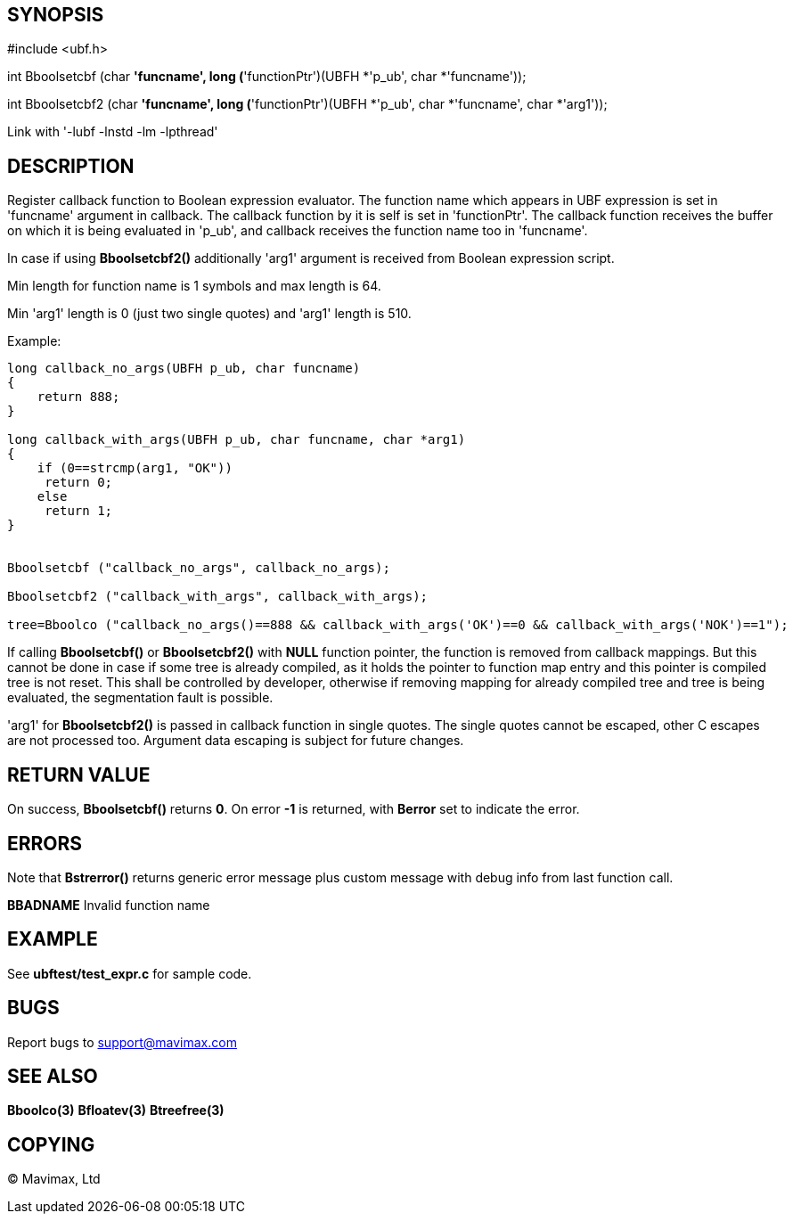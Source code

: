 SYNOPSIS
--------

#include <ubf.h>

int Bboolsetcbf (char *'funcname', long (*'functionPtr')(UBFH *'p_ub', char *'funcname'));

int Bboolsetcbf2 (char *'funcname', long (*'functionPtr')(UBFH *'p_ub', char *'funcname', char *'arg1'));

Link with '-lubf -lnstd -lm -lpthread'

DESCRIPTION
-----------
Register callback function to Boolean expression evaluator. The function name 
which appears in UBF expression is set in 'funcname' argument in callback. 
The callback function by it is self is set in 'functionPtr'. The callback 
function receives the buffer on which it is being evaluated in 'p_ub', 
and callback receives the function name too in 'funcname'.

In case if using *Bboolsetcbf2()* additionally 'arg1' argument is received from
Boolean expression script.

Min length for function name is 1 symbols and max length is 64.

Min 'arg1' length is 0 (just two single quotes) and 'arg1' length is 510.

Example:

--------------------------------------------------------------------------------

long callback_no_args(UBFH p_ub, char funcname)
{
    return 888;
}

long callback_with_args(UBFH p_ub, char funcname, char *arg1)
{
    if (0==strcmp(arg1, "OK"))
     return 0;
    else
     return 1;
}


Bboolsetcbf ("callback_no_args", callback_no_args);

Bboolsetcbf2 ("callback_with_args", callback_with_args);

tree=Bboolco ("callback_no_args()==888 && callback_with_args('OK')==0 && callback_with_args('NOK')==1");

--------------------------------------------------------------------------------

If calling *Bboolsetcbf()* or *Bboolsetcbf2()* with *NULL* function pointer, the
function is removed from callback mappings. But this cannot be done in case if
some tree is already compiled, as it holds the pointer to function map entry
and this pointer is compiled tree is not reset. This shall be controlled by
developer, otherwise if removing mapping for already compiled tree and tree
is being evaluated, the segmentation fault is possible.

'arg1' for *Bboolsetcbf2()* is passed in callback function in single quotes.
The single quotes cannot be escaped, other C escapes are not processed too.
Argument data escaping is subject for future changes.

RETURN VALUE
------------
On success, *Bboolsetcbf()* returns *0*. On error *-1* is returned, with 
*Berror* set to indicate the error.

ERRORS
------
Note that *Bstrerror()* returns generic error message plus custom message 
with debug info from last function call.

*BBADNAME* Invalid function name

EXAMPLE
-------
See *ubftest/test_expr.c* for sample code.

BUGS
----
Report bugs to support@mavimax.com

SEE ALSO
--------
*Bboolco(3)* *Bfloatev(3)* *Btreefree(3)*

COPYING
-------
(C) Mavimax, Ltd

